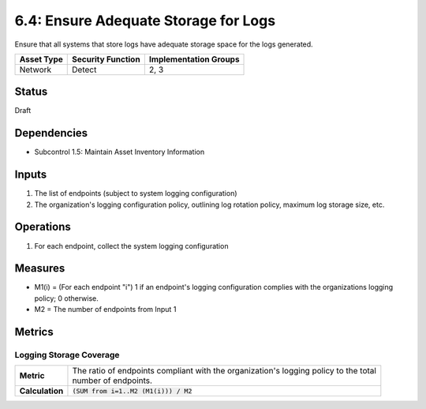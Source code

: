 6.4: Ensure Adequate Storage for Logs
=========================================================
Ensure that all systems that store logs have adequate storage space for the logs generated.

.. list-table::
	:header-rows: 1

	* - Asset Type 
	  - Security Function
	  - Implementation Groups
	* - Network
	  - Detect
	  - 2, 3

Status
------
Draft

Dependencies
------------
* Subcontrol 1.5: Maintain Asset Inventory Information

Inputs
------
#. The list of endpoints (subject to system logging configuration)
#. The organization's logging configuration policy, outlining log rotation policy, maximum log storage size, etc.

Operations
----------
#. For each endpoint, collect the system logging configuration

Measures
--------
* M1(i) = (For each endpoint "i") 1 if an endpoint's logging configuration complies with the organizations logging policy; 0 otherwise.
* M2 = The number of endpoints from Input 1


Metrics
-------

Logging Storage Coverage
^^^^^^^^^^^^^^^^^^^^^^^^
.. list-table::

	* - **Metric**
	  - | The ratio of endpoints compliant with the organization's logging policy to the total 
	    | number of endpoints.
	* - **Calculation**
	  - :code:`(SUM from i=1..M2 (M1(i))) / M2`

.. history
.. authors
.. license
